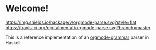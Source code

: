 * Welcome!
  [[https://hackage.haskell.org/package/orgmode-parse][https://img.shields.io/hackage/v/orgmode-parse.svg?style=flat]]
  [[https://travis-ci.org/digitalmentat/orgmode-parse][https://travis-ci.org/digitalmentat/orgmode-parse.svg?branch=master]]

  This is a reference implementation of an [[https://github.com/digitalmentat/orgmode-grammar/blob/master/SPECIFICATION.org][orgmode-grammar]] parser in
  Haskell.

